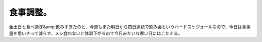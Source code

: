﻿食事調整。
##########


金土日と食べ過ぎ&amp;飲みすぎたのと、今週もまた明日から四日連続で飲み会というハードスケジュールなので、今日は食事量を思いきって減らす。メシ食わないと体温下がるので今日みたいな寒い日にはこたえる。



.. author:: mkouhei
.. categories:: 生活, 
.. tags::


